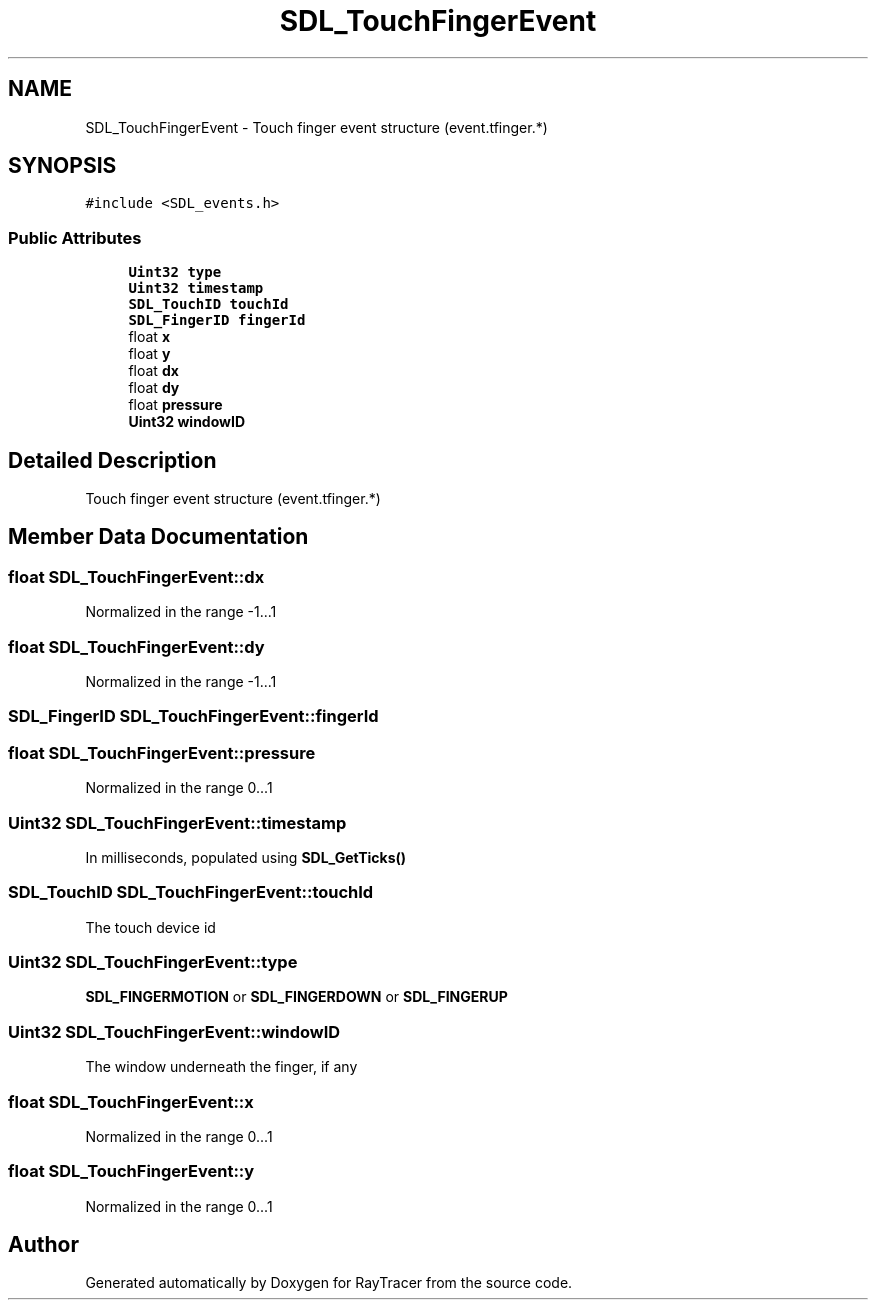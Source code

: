 .TH "SDL_TouchFingerEvent" 3 "Mon Jan 24 2022" "Version 1.0" "RayTracer" \" -*- nroff -*-
.ad l
.nh
.SH NAME
SDL_TouchFingerEvent \- Touch finger event structure (event\&.tfinger\&.*)  

.SH SYNOPSIS
.br
.PP
.PP
\fC#include <SDL_events\&.h>\fP
.SS "Public Attributes"

.in +1c
.ti -1c
.RI "\fBUint32\fP \fBtype\fP"
.br
.ti -1c
.RI "\fBUint32\fP \fBtimestamp\fP"
.br
.ti -1c
.RI "\fBSDL_TouchID\fP \fBtouchId\fP"
.br
.ti -1c
.RI "\fBSDL_FingerID\fP \fBfingerId\fP"
.br
.ti -1c
.RI "float \fBx\fP"
.br
.ti -1c
.RI "float \fBy\fP"
.br
.ti -1c
.RI "float \fBdx\fP"
.br
.ti -1c
.RI "float \fBdy\fP"
.br
.ti -1c
.RI "float \fBpressure\fP"
.br
.ti -1c
.RI "\fBUint32\fP \fBwindowID\fP"
.br
.in -1c
.SH "Detailed Description"
.PP 
Touch finger event structure (event\&.tfinger\&.*) 
.SH "Member Data Documentation"
.PP 
.SS "float SDL_TouchFingerEvent::dx"
Normalized in the range -1\&.\&.\&.1 
.SS "float SDL_TouchFingerEvent::dy"
Normalized in the range -1\&.\&.\&.1 
.SS "\fBSDL_FingerID\fP SDL_TouchFingerEvent::fingerId"

.SS "float SDL_TouchFingerEvent::pressure"
Normalized in the range 0\&.\&.\&.1 
.SS "\fBUint32\fP SDL_TouchFingerEvent::timestamp"
In milliseconds, populated using \fBSDL_GetTicks()\fP 
.SS "\fBSDL_TouchID\fP SDL_TouchFingerEvent::touchId"
The touch device id 
.SS "\fBUint32\fP SDL_TouchFingerEvent::type"
\fBSDL_FINGERMOTION\fP or \fBSDL_FINGERDOWN\fP or \fBSDL_FINGERUP\fP 
.SS "\fBUint32\fP SDL_TouchFingerEvent::windowID"
The window underneath the finger, if any 
.SS "float SDL_TouchFingerEvent::x"
Normalized in the range 0\&.\&.\&.1 
.SS "float SDL_TouchFingerEvent::y"
Normalized in the range 0\&.\&.\&.1 

.SH "Author"
.PP 
Generated automatically by Doxygen for RayTracer from the source code\&.
